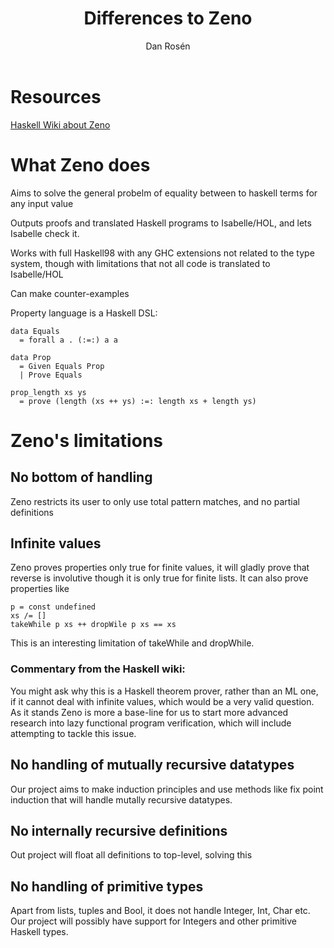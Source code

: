 #+TITLE:     Differences to Zeno
#+AUTHOR:    Dan Rosén
#+EMAIL:     danr@student.gu.se
#+OPTIONS:   H:3 num:t toc:nil \n:nil @:t ::t |:t ^:t -:t f:t *:t <:t
#+OPTIONS:   TeX:t LaTeX:t skip:nil d:nil todo:t pri:nil tags:not-in-toc
#+INFOJS_OPT: view:nil toc:nil ltoc:t mouse:underline buttons:0 path:http://orgmode.org/org-info.js

* Resources
[[http://www.haskell.org/haskellwiki/Zeno#Limitations][Haskell Wiki about Zeno]]

* What Zeno does
Aims to solve the general probelm of equality between to haskell terms
for any input value

Outputs proofs and translated Haskell programs to Isabelle/HOL, and
lets Isabelle check it.

Works with full Haskell98 with any GHC extensions not related to the
type system, though with limitations that not all code is translated
to Isabelle/HOL

Can make counter-examples

Property language is a Haskell DSL:
#+begin_src haskell exports: code
  data Equals
    = forall a . (:=:) a a

  data Prop
    = Given Equals Prop
    | Prove Equals

  prop_length xs ys
    = prove (length (xs ++ ys) :=: length xs + length ys)
#+end_src

* Zeno's limitations

** No bottom of handling
Zeno restricts its user to only use total pattern matches, and no
partial definitions

** Infinite values
Zeno proves properties only true for finite values, it will gladly
prove that reverse is involutive though it is only true for finite
lists. It can also prove properties like
#+begin_src haskell exports: code
p = const undefined
xs /= []
takeWhile p xs ++ dropWile p xs == xs
#+end_src
This is an interesting limitation of takeWhile and dropWhile.

*** Commentary from the Haskell wiki:
You might ask why this is a Haskell theorem prover, rather than an ML
one, if it cannot deal with infinite values, which would be a very
valid question. As it stands Zeno is more a base-line for us to start
more advanced research into lazy functional program verification,
which will include attempting to tackle this issue.

** No handling of mutually recursive datatypes
Our project aims to make induction principles and use methods like
fix point induction that will handle mutally recursive datatypes.

** No internally recursive definitions
Out project will float all definitions to top-level, solving this

** No handling of primitive types
Apart from lists, tuples and Bool, it does not handle Integer, Int,
Char etc. Our project will possibly have support for Integers and
other primitive Haskell types.



